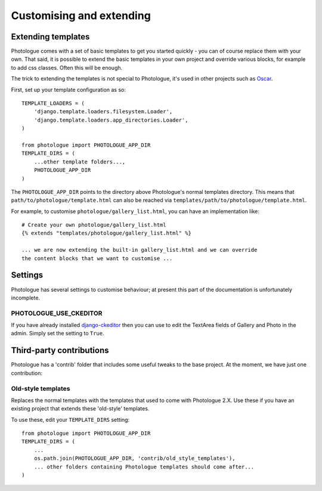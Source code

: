 #########################
Customising and extending
#########################


Extending templates
-------------------
Photologue comes with a set of basic templates to get you started quickly - you
can of course replace them with your own. That said, it is possible to extend the basic templates in 
your own project and override various blocks, for example to add css classes.
Often this will be enough.

The trick to extending the templates is not special to Photologue, it's used
in other projects such as `Oscar <https://django-oscar.readthedocs.org/en/latest/recipes/how_to_customise_templates.html>`_.

First, set up your template configuration as so::

    TEMPLATE_LOADERS = (
        'django.template.loaders.filesystem.Loader',
        'django.template.loaders.app_directories.Loader',
    )

    from photologue import PHOTOLOGUE_APP_DIR
    TEMPLATE_DIRS = (
        ...other template folders...,
        PHOTOLOGUE_APP_DIR
    )

The ``PHOTOLOGUE_APP_DIR`` points to the directory above Photologue's normal
templates directory.  This means that ``path/to/photologue/template.html`` can also
be reached via ``templates/path/to/photologue/template.html``.

For example, to customise ``photologue/gallery_list.html``, you can have an implementation like::

    # Create your own photologue/gallery_list.html
    {% extends "templates/photologue/gallery_list.html" %}

    ... we are now extending the built-in gallery_list.html and we can override
    the content blocks that we want to customise ...


Settings
--------
Photologue has several settings to customise behaviour; at present this part of the
documentation is unfortunately incomplete.

PHOTOLOGUE_USE_CKEDITOR
~~~~~~~~~~~~~~~~~~~~~~~
If you have already installed `django-ckeditor <https://pypi.python.org/pypi/django-ckeditor>`_
then you can use to edit the TextArea fields of Gallery
and Photo in the admin. Simply set the setting to ``True``. 

Third-party contributions
-------------------------
Photologue has a 'contrib' folder that includes some
useful tweaks to the base project. At the moment, we have just one contribution:

Old-style templates
~~~~~~~~~~~~~~~~~~~
Replaces the normal templates with the templates that used to come with
Photologue 2.X. Use these if you have an existing project that extends these 
'old-style' templates.

To use these, edit your ``TEMPLATE_DIRS`` setting::


    from photologue import PHOTOLOGUE_APP_DIR
    TEMPLATE_DIRS = (
        ...
        os.path.join(PHOTOLOGUE_APP_DIR, 'contrib/old_style_templates'),
        ... other folders containing Photologue templates should come after...
    )

    